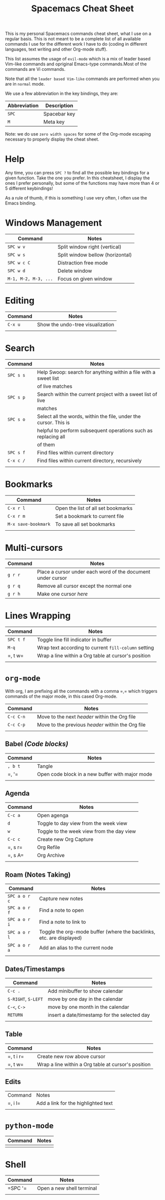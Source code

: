 #+TITLE: Spacemacs Cheat Sheet

This is my personal Spacemacs commands cheat sheet, what I use on a regular
basis. This is not meant to be a complete list of all available commands I use
for the different work I have to do (coding in different languages, text writing
and other Org-mode stuff).

This list assumes the usage of =evil-mode= which is a mix of leader based
Vim-like commands and opriginal Emacs-type commands.Most of the commands are Vi
commands.

Note that all the =leader based Vim-like= commands are performed when you are in
=normal= mode.

We use a few abbreviation in the key bindings, they are:

| Abbreviation | Description  |
|--------------+--------------|
| =SPC=        | Spacebar key |
| =M=          | Meta key     |

Note: we do use =zero width spaces= for some of the Org-mode escaping necessary
to properly display the cheat sheet.

* Help

Any time, you can press =SPC ?= to find all the possible key bindings for a
given function. Take the one you prefer. In this cheatsheet, I display the ones
I prefer personally, but some of the functions may have more than 4 or 5
different keybindings!

As a rule of thumb, if this is something I use very often, I often use the Emacs
binding.

* Windows Management

| Command              | Notes                            |
|----------------------+----------------------------------|
| =SPC w v=            | Split window right (vertical)    |
| =SPC w s=            | Split window bellow (horizontal) |
| =SPC w c C=          | Distraction free mode            |
| =SPC w d=            | Delete window                    |
| =M-1, M-2, M-3, ...= | Focus on given window            |

* Editing

| Command | Notes                            |
|---------+----------------------------------|
| =C-x u= | Show the undo-tree visualization |
|         |                                  |

* Search

| Command   | Notes                                                            |
|-----------+------------------------------------------------------------------|
| =SPC s s= | Help Swoop: search for anything within a file with a sweet list  |
|           | of live matches                                                  |
| =SPC s p= | Search within the current project with a sweet list of live      |
|           | matches                                                          |
| =SPC s o= | Select all the words, within the file, under the cursor. This is |
|           | helpful to perform subsequent operations such as replacing all   |
|           | of them                                                          |
| =SPC s f= | Find files within current directory                              |
| =C-x c /= | Find files within current directory, recursively                 |
|           |                                                                  |

* Bookmarks

| Command             | Notes                              |
|---------------------+------------------------------------|
| =C-x r l=           | Open the list of all set bookmarks |
| =C-x r m=           | Set a bookmark to current file     |
| =M-x save-bookmark= | To save all set bookmarks          |
|                     |                                    |
* Multi-cursors

| Command | Notes                                                       |
|---------+-------------------------------------------------------------|
| =g r r= | Place a cursor under each word of the document under cursor |
| =g r q= | Remove all cursor except the normal one                     |
| =g r h= | Make one cursor /here/                                      |

* Lines Wrapping

| Command   | Notes                                                |
|-----------+------------------------------------------------------|
| =SPC t f= | Toggle line fill indicator in buffer                 |
| =M-q=     | Wrap text according to current =fill-column= setting |
| =​, t w=   | Wrap a line within a Org table at cursor's position  |
|           |                                                      |

* =org-mode=

With org, I am prefixing all the commands with a comma =​,​= which triggers
commands of the major mode, in this cased Org-mode.

| Command   | Notes                                             |
|-----------+---------------------------------------------------|
| =C-c C-n= | Move to the next /header/ within the Org file     |
| =C-c C-p= | Move to the previous /header/ within the Org file |
|           |                                                   |

** Babel /(Code blocks)/

| Command | Notes                                           |
|---------+-------------------------------------------------|
| =, b t= | Tangle                                          |
| =​, '​=   | Open code block in a new buffer with major mode |
|         |                                                 |

** Agenda

| Command | Notes                                     |
|---------+-------------------------------------------|
| =C-c a= | Open agenga                               |
| =d=     | Toggle to day view from the week view     |
| =w=     | Toggle to the week view from the day view |
| =C-c c= | Create new Org Capture                    |
| =​, s r= | Org Refile                                |
| =​, s A= | Org Archive                               |
|         |                                           |

** Roam (Notes Taking)

| Command       | Notes                                                                |
|---------------+----------------------------------------------------------------------|
| =SPC a o r c= | Capture new  notes                                                   |
| =SPC a o r f= | Find a note to open                                                  |
| =SPC a o r i= | Find a note to link to                                               |
| =SPC a o r l= | Toggle the org-mode buffer (where the backlinks, etc. are displayed) |
| =SPC a o r a= | Add an alias to the current node                                     |
|               |                                                                      |

** Dates/Timestamps

| Command             | Notes                                        |
|---------------------+----------------------------------------------|
| =C-c .=             | Add minibuffer to show calendar              |
| =S-RIGHT=, =S-LEFT= | move by one day in the calendar              |
| =C-<=, =C->=        | move by one month in the calendar            |
| =RETURN=            | insert a date/timestamp for the selected day |
|                     |                                              |

** Table

| Command   | Notes                                               |
|-----------+-----------------------------------------------------|
| =​, t i r= | Create new row above cursor                         |
| =​, t w=   | Wrap a line within a Org table at cursor's position |

** Edits

| Command | Notes                               |
| =​, i l= | Add a link for the highlighted text |
|         |                                     |

* =python-mode=

| Command | Notes |
|---------+-------|
|         |       |

* Shell

| Command | Notes                     |
|---------+---------------------------|
| =SPC '​= | Open a new shell terminal |
|         |                           |

* Magit

| Command   | Notes             |
|-----------+-------------------|
| =SPC g s= | Open Magit Status |
|           |                   |

* Themes

| Command   | Notes                     |
|-----------+---------------------------|
| =SPC T s= | Select a new theme to use |
|           |                           |
